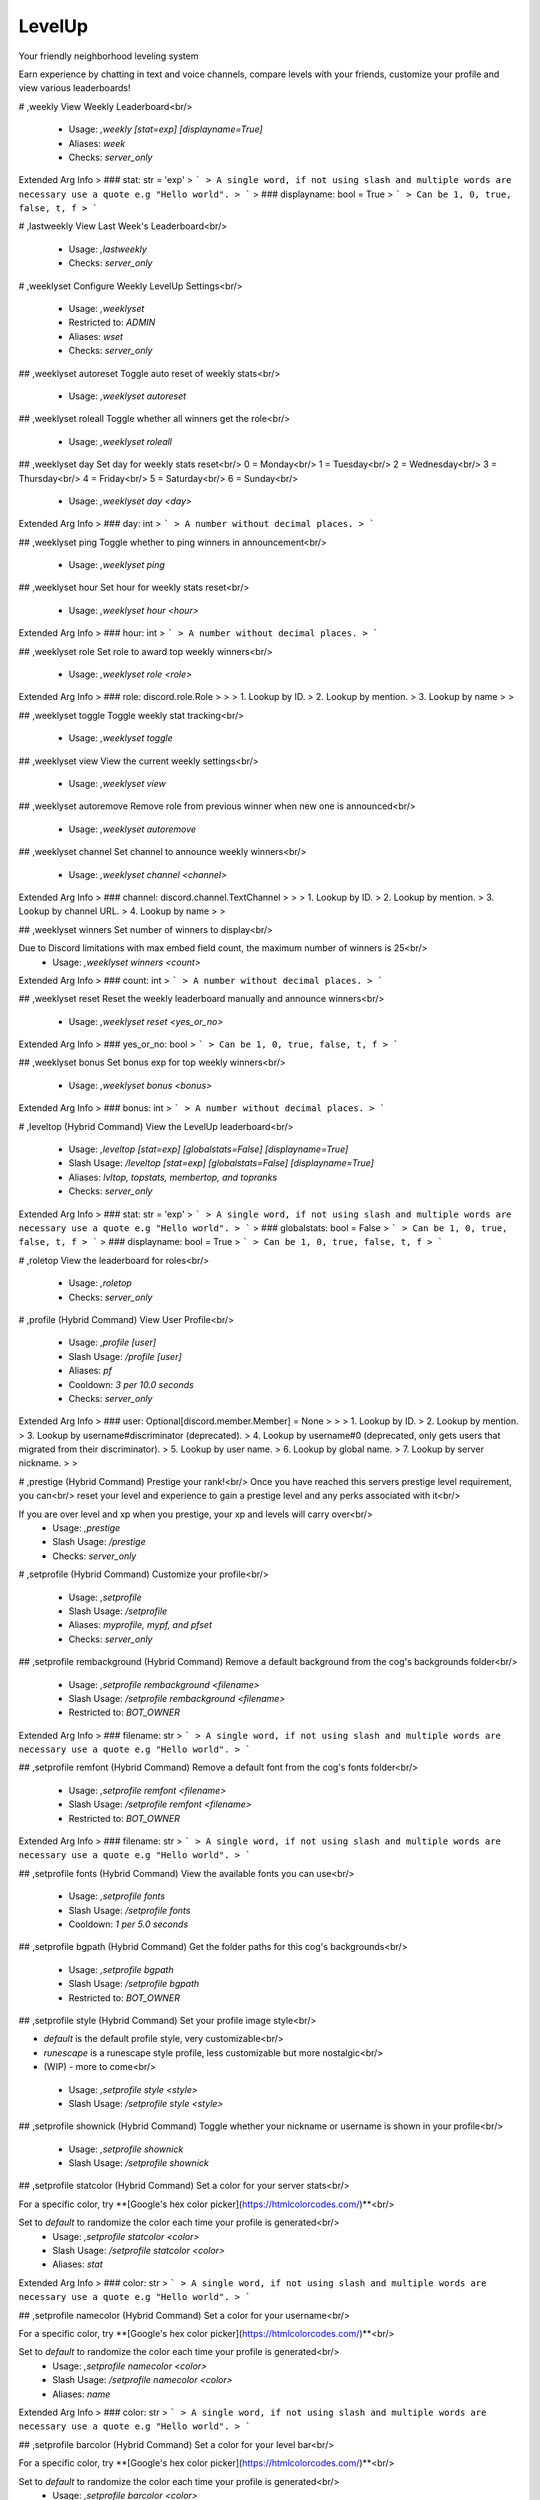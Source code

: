 LevelUp
=======

Your friendly neighborhood leveling system

Earn experience by chatting in text and voice channels, compare levels with your friends, customize your profile and view various leaderboards!

# ,weekly
View Weekly Leaderboard<br/>
 - Usage: `,weekly [stat=exp] [displayname=True]`
 - Aliases: `week`
 - Checks: `server_only`
Extended Arg Info
> ### stat: str = 'exp'
> ```
> A single word, if not using slash and multiple words are necessary use a quote e.g "Hello world".
> ```
> ### displayname: bool = True
> ```
> Can be 1, 0, true, false, t, f
> ```


# ,lastweekly
View Last Week's Leaderboard<br/>
 - Usage: `,lastweekly`
 - Checks: `server_only`


# ,weeklyset
Configure Weekly LevelUp Settings<br/>
 - Usage: `,weeklyset`
 - Restricted to: `ADMIN`
 - Aliases: `wset`
 - Checks: `server_only`


## ,weeklyset autoreset
Toggle auto reset of weekly stats<br/>
 - Usage: `,weeklyset autoreset`


## ,weeklyset roleall
Toggle whether all winners get the role<br/>
 - Usage: `,weeklyset roleall`


## ,weeklyset day
Set day for weekly stats reset<br/>
0 = Monday<br/>
1 = Tuesday<br/>
2 = Wednesday<br/>
3 = Thursday<br/>
4 = Friday<br/>
5 = Saturday<br/>
6 = Sunday<br/>
 - Usage: `,weeklyset day <day>`
Extended Arg Info
> ### day: int
> ```
> A number without decimal places.
> ```


## ,weeklyset ping
Toggle whether to ping winners in announcement<br/>
 - Usage: `,weeklyset ping`


## ,weeklyset hour
Set hour for weekly stats reset<br/>
 - Usage: `,weeklyset hour <hour>`
Extended Arg Info
> ### hour: int
> ```
> A number without decimal places.
> ```


## ,weeklyset role
Set role to award top weekly winners<br/>
 - Usage: `,weeklyset role <role>`
Extended Arg Info
> ### role: discord.role.Role
> 
> 
>     1. Lookup by ID.
>     2. Lookup by mention.
>     3. Lookup by name
> 
>     


## ,weeklyset toggle
Toggle weekly stat tracking<br/>
 - Usage: `,weeklyset toggle`


## ,weeklyset view
View the current weekly settings<br/>
 - Usage: `,weeklyset view`


## ,weeklyset autoremove
Remove role from previous winner when new one is announced<br/>
 - Usage: `,weeklyset autoremove`


## ,weeklyset channel
Set channel to announce weekly winners<br/>
 - Usage: `,weeklyset channel <channel>`
Extended Arg Info
> ### channel: discord.channel.TextChannel
> 
> 
>     1. Lookup by ID.
>     2. Lookup by mention.
>     3. Lookup by channel URL.
>     4. Lookup by name
> 
>     


## ,weeklyset winners
Set number of winners to display<br/>

Due to Discord limitations with max embed field count, the maximum number of winners is 25<br/>
 - Usage: `,weeklyset winners <count>`
Extended Arg Info
> ### count: int
> ```
> A number without decimal places.
> ```


## ,weeklyset reset
Reset the weekly leaderboard manually and announce winners<br/>
 - Usage: `,weeklyset reset <yes_or_no>`
Extended Arg Info
> ### yes_or_no: bool
> ```
> Can be 1, 0, true, false, t, f
> ```


## ,weeklyset bonus
Set bonus exp for top weekly winners<br/>
 - Usage: `,weeklyset bonus <bonus>`
Extended Arg Info
> ### bonus: int
> ```
> A number without decimal places.
> ```


# ,leveltop (Hybrid Command)
View the LevelUp leaderboard<br/>
 - Usage: `,leveltop [stat=exp] [globalstats=False] [displayname=True]`
 - Slash Usage: `/leveltop [stat=exp] [globalstats=False] [displayname=True]`
 - Aliases: `lvltop, topstats, membertop, and topranks`
 - Checks: `server_only`
Extended Arg Info
> ### stat: str = 'exp'
> ```
> A single word, if not using slash and multiple words are necessary use a quote e.g "Hello world".
> ```
> ### globalstats: bool = False
> ```
> Can be 1, 0, true, false, t, f
> ```
> ### displayname: bool = True
> ```
> Can be 1, 0, true, false, t, f
> ```


# ,roletop
View the leaderboard for roles<br/>
 - Usage: `,roletop`
 - Checks: `server_only`


# ,profile (Hybrid Command)
View User Profile<br/>
 - Usage: `,profile [user]`
 - Slash Usage: `/profile [user]`
 - Aliases: `pf`
 - Cooldown: `3 per 10.0 seconds`
 - Checks: `server_only`
Extended Arg Info
> ### user: Optional[discord.member.Member] = None
> 
> 
>     1. Lookup by ID.
>     2. Lookup by mention.
>     3. Lookup by username#discriminator (deprecated).
>     4. Lookup by username#0 (deprecated, only gets users that migrated from their discriminator).
>     5. Lookup by user name.
>     6. Lookup by global name.
>     7. Lookup by server nickname.
> 
>     


# ,prestige (Hybrid Command)
Prestige your rank!<br/>
Once you have reached this servers prestige level requirement, you can<br/>
reset your level and experience to gain a prestige level and any perks associated with it<br/>

If you are over level and xp when you prestige, your xp and levels will carry over<br/>
 - Usage: `,prestige`
 - Slash Usage: `/prestige`
 - Checks: `server_only`


# ,setprofile (Hybrid Command)
Customize your profile<br/>
 - Usage: `,setprofile`
 - Slash Usage: `/setprofile`
 - Aliases: `myprofile, mypf, and pfset`
 - Checks: `server_only`


## ,setprofile rembackground (Hybrid Command)
Remove a default background from the cog's backgrounds folder<br/>
 - Usage: `,setprofile rembackground <filename>`
 - Slash Usage: `/setprofile rembackground <filename>`
 - Restricted to: `BOT_OWNER`
Extended Arg Info
> ### filename: str
> ```
> A single word, if not using slash and multiple words are necessary use a quote e.g "Hello world".
> ```


## ,setprofile remfont (Hybrid Command)
Remove a default font from the cog's fonts folder<br/>
 - Usage: `,setprofile remfont <filename>`
 - Slash Usage: `/setprofile remfont <filename>`
 - Restricted to: `BOT_OWNER`
Extended Arg Info
> ### filename: str
> ```
> A single word, if not using slash and multiple words are necessary use a quote e.g "Hello world".
> ```


## ,setprofile fonts (Hybrid Command)
View the available fonts you can use<br/>
 - Usage: `,setprofile fonts`
 - Slash Usage: `/setprofile fonts`
 - Cooldown: `1 per 5.0 seconds`


## ,setprofile bgpath (Hybrid Command)
Get the folder paths for this cog's backgrounds<br/>
 - Usage: `,setprofile bgpath`
 - Slash Usage: `/setprofile bgpath`
 - Restricted to: `BOT_OWNER`


## ,setprofile style (Hybrid Command)
Set your profile image style<br/>

- `default` is the default profile style, very customizable<br/>
- `runescape` is a runescape style profile, less customizable but more nostalgic<br/>
- (WIP) - more to come<br/>
 - Usage: `,setprofile style <style>`
 - Slash Usage: `/setprofile style <style>`


## ,setprofile shownick (Hybrid Command)
Toggle whether your nickname or username is shown in your profile<br/>
 - Usage: `,setprofile shownick`
 - Slash Usage: `/setprofile shownick`


## ,setprofile statcolor (Hybrid Command)
Set a color for your server stats<br/>

For a specific color, try **[Google's hex color picker](https://htmlcolorcodes.com/)**<br/>

Set to `default` to randomize the color each time your profile is generated<br/>
 - Usage: `,setprofile statcolor <color>`
 - Slash Usage: `/setprofile statcolor <color>`
 - Aliases: `stat`
Extended Arg Info
> ### color: str
> ```
> A single word, if not using slash and multiple words are necessary use a quote e.g "Hello world".
> ```


## ,setprofile namecolor (Hybrid Command)
Set a color for your username<br/>

For a specific color, try **[Google's hex color picker](https://htmlcolorcodes.com/)**<br/>

Set to `default` to randomize the color each time your profile is generated<br/>
 - Usage: `,setprofile namecolor <color>`
 - Slash Usage: `/setprofile namecolor <color>`
 - Aliases: `name`
Extended Arg Info
> ### color: str
> ```
> A single word, if not using slash and multiple words are necessary use a quote e.g "Hello world".
> ```


## ,setprofile barcolor (Hybrid Command)
Set a color for your level bar<br/>

For a specific color, try **[Google's hex color picker](https://htmlcolorcodes.com/)**<br/>

Set to `default` to randomize the color each time your profile is generated<br/>
 - Usage: `,setprofile barcolor <color>`
 - Slash Usage: `/setprofile barcolor <color>`
 - Aliases: `levelbar, lvlbar, and bar`
Extended Arg Info
> ### color: str
> ```
> A single word, if not using slash and multiple words are necessary use a quote e.g "Hello world".
> ```


## ,setprofile blur (Hybrid Command)
Toggle a slight blur effect on the background image where the text is displayed.<br/>
 - Usage: `,setprofile blur`
 - Slash Usage: `/setprofile blur`


## ,setprofile fontpath (Hybrid Command)
Get folder paths for this cog's fonts<br/>
 - Usage: `,setprofile fontpath`
 - Slash Usage: `/setprofile fontpath`
 - Restricted to: `BOT_OWNER`


## ,setprofile background (Hybrid Command)
Set a background for your profile<br/>

This will override your profile banner as the background<br/>

**WARNING**<br/>
The default profile style is wide (1050 by 450 pixels) with an aspect ratio of 21:9.<br/>
Portrait images will be cropped.<br/>

Tip: Googling "dual monitor backgrounds" gives good results for the right images<br/>

Here are some good places to look.<br/>
[dualmonitorbackgrounds](https://www.dualmonitorbackgrounds.com/)<br/>
[setaswall](https://www.setaswall.com/dual-monitor-wallpapers/)<br/>
[pexels](https://www.pexels.com/photo/panoramic-photography-of-trees-and-lake-358482/)<br/>
[teahub](https://www.teahub.io/searchw/dual-monitor/)<br/>

**Additional Options**<br/>
 - Leave `url` blank or specify `default` to reset back to using your profile banner (or random if you don't have one)<br/>
 - `random` will randomly select from a pool of default backgrounds each time<br/>
 - `filename` run `,mypf backgrounds` to view default options you can use by including their filename<br/>
 - Usage: `,setprofile background [url=None]`
 - Slash Usage: `/setprofile background [url=None]`
 - Aliases: `bg`
Extended Arg Info
> ### url: Optional[str] = None
> ```
> A single word, if not using slash and multiple words are necessary use a quote e.g "Hello world".
> ```


## ,setprofile backgrounds (Hybrid Command)
View the all available backgrounds<br/>
 - Usage: `,setprofile backgrounds`
 - Slash Usage: `/setprofile backgrounds`
 - Cooldown: `1 per 5.0 seconds`


## ,setprofile font (Hybrid Command)
Set a font for your profile<br/>

To view available fonts, type `,myprofile fonts`<br/>
To revert to the default font, use `default` for the `font_name` argument<br/>
 - Usage: `,setprofile font <font_name>`
 - Slash Usage: `/setprofile font <font_name>`
Extended Arg Info
> ### font_name: str
> ```
> A single word, if not using slash and multiple words are necessary use a quote e.g "Hello world".
> ```


## ,setprofile view (Hybrid Command)
View your profile settings<br/>
 - Usage: `,setprofile view`
 - Slash Usage: `/setprofile view`


## ,setprofile addbackground (Hybrid Command)
Add a custom background to the cog from discord<br/>

**Arguments**<br/>
`preferred_filename` - If a name is given, it will be saved as this name instead of the filename<br/>

**DISCLAIMER**<br/>
- Do not replace any existing file names with custom images<br/>
- If you add broken or corrupt images it can break the cog<br/>
- Do not include the file extension in the preferred name, it will be added automatically<br/>
 - Usage: `,setprofile addbackground [preferred_filename=None]`
 - Slash Usage: `/setprofile addbackground [preferred_filename=None]`
 - Restricted to: `BOT_OWNER`
Extended Arg Info
> ### preferred_filename: str = None
> ```
> A single word, if not using slash and multiple words are necessary use a quote e.g "Hello world".
> ```


## ,setprofile addfont (Hybrid Command)
Add a custom font to the cog from discord<br/>

**Arguments**<br/>
`preferred_filename` - If a name is given, it will be saved as this name instead of the filename<br/>
**Note:** do not include the file extension in the preferred name, it will be added automatically<br/>
 - Usage: `,setprofile addfont [preferred_filename=None]`
 - Slash Usage: `/setprofile addfont [preferred_filename=None]`
 - Restricted to: `BOT_OWNER`
Extended Arg Info
> ### preferred_filename: str = None
> ```
> A single word, if not using slash and multiple words are necessary use a quote e.g "Hello world".
> ```


# ,stars (Hybrid Command)
Reward a good noodle<br/>
 - Usage: `,stars [user]`
 - Slash Usage: `/stars [user]`
 - Aliases: `givestar, addstar, and thanks`
 - Checks: `server_only`
Extended Arg Info
> ### user: Optional[discord.member.Member] = None
> 
> 
>     1. Lookup by ID.
>     2. Lookup by mention.
>     3. Lookup by username#discriminator (deprecated).
>     4. Lookup by username#0 (deprecated, only gets users that migrated from their discriminator).
>     5. Lookup by user name.
>     6. Lookup by global name.
>     7. Lookup by server nickname.
> 
>     


# ,startop
View the Star Leaderboard<br/>
 - Usage: `,startop [globalstats=False] [displayname=True]`
 - Aliases: `topstars, starleaderboard, and starlb`
 - Checks: `server_only`
Extended Arg Info
> ### globalstats: bool = False
> ```
> Can be 1, 0, true, false, t, f
> ```
> ### displayname: bool = True
> ```
> Can be 1, 0, true, false, t, f
> ```


# ,starset
Configure LevelUp Star Settings<br/>
 - Usage: `,starset`
 - Restricted to: `ADMIN`
 - Checks: `server_only`


## ,starset mentiondelete
Toggle whether the bot auto-deletes the star mentions<br/>

Set to 0 to disable auto-delete<br/>
 - Usage: `,starset mentiondelete <delete_after>`
Extended Arg Info
> ### delete_after: int
> ```
> A number without decimal places.
> ```


## ,starset cooldown
Set the star cooldown<br/>
 - Usage: `,starset cooldown <cooldown>`
Extended Arg Info
> ### cooldown: int
> ```
> A number without decimal places.
> ```


## ,starset view
View Star Settings<br/>
 - Usage: `,starset view`


## ,starset mention
Toggle star reaction mentions<br/>
 - Usage: `,starset mention`


# ,levelowner
Owner Only LevelUp Settings<br/>
 - Usage: `,levelowner`
 - Restricted to: `BOT_OWNER`
 - Aliases: `lvlowner`
 - Checks: `server_only`


## ,levelowner view
View Global LevelUp Settings<br/>
 - Usage: `,levelowner view`


## ,levelowner maxbackups
Set the maximum number of backups to keep<br/>
 - Usage: `,levelowner maxbackups <backups>`
Extended Arg Info
> ### backups: int
> ```
> A number without decimal places.
> ```


## ,levelowner rendergifs
Toggle rendering of GIFs for animated profiles<br/>
 - Usage: `,levelowner rendergifs`
 - Aliases: `rendergif and gif`


## ,levelowner ignore
Add/Remove a server from the ignore list<br/>
 - Usage: `,levelowner ignore <server_id>`
Extended Arg Info
> ### server_id: int
> ```
> A number without decimal places.
> ```


## ,levelowner ignorebots
Toggle ignoring bots for XP and profiles<br/>

**USE AT YOUR OWN RISK**<br/>
Allowing your bot to listen to other bots is a BAD IDEA and should NEVER be enabled on public bots.<br/>
 - Usage: `,levelowner ignorebots`


## ,levelowner externalapi
Set the external API URL for image generation<br/>

Set to an `none` to disable the external API<br/>

**Notes**<br/>
- If the API fails, the cog will fall back to the default image generation method.<br/>
 - Usage: `,levelowner externalapi <url>`
Extended Arg Info
> ### url: str
> ```
> A single word, if not using slash and multiple words are necessary use a quote e.g "Hello world".
> ```


## ,levelowner cache
Set the cache time for user profiles<br/>
 - Usage: `,levelowner cache <seconds>`
Extended Arg Info
> ### seconds: int
> ```
> A number without decimal places.
> ```


## ,levelowner internalapi
Enable internal API for parallel image generation<br/>

Setting a port will spin up a detatched but cog-managed FastAPI server to handle image generation.<br/>
The process ID will be attached to the bot object and persist through reloads.<br/>

**USE AT YOUR OWN RISK!!!**<br/>
Using the internal API will spin up multiple subprocesses to handle bulk image generation.<br/>
If your bot crashes, the API subprocess will not be killed and will need to be manually terminated!<br/>
It is HIGHLY reccommended to host the api separately!<br/>

Set to 0 to disable the internal API<br/>

**Notes**<br/>
- This will spin up a 1 worker per core on the bot's cpu.<br/>
- If the API fails, the cog will fall back to the default image generation method.<br/>
 - Usage: `,levelowner internalapi <port>`
Extended Arg Info
> ### port: int
> ```
> A number without decimal places.
> ```


## ,levelowner forceembeds
Toggle enforcing profile embeds<br/>

If enabled, profiles will only use embeds on all servers.<br/>
This disables image generation globally.<br/>
 - Usage: `,levelowner forceembeds`
 - Aliases: `forceembed`


## ,levelowner autoclean
Toggle purging of config data for servers the bot is no longer in<br/>
 - Usage: `,levelowner autoclean`


## ,levelowner backupinterval
Set the interval for backups<br/>
 - Usage: `,levelowner backupinterval <interval>`
Extended Arg Info
> ### interval: int
> ```
> A number without decimal places.
> ```


# ,mocklvl
Test LevelUp Image Generation<br/>
 - Usage: `,mocklvl`
 - Restricted to: `BOT_OWNER`


# ,leveldata
Admin Only Data Commands<br/>
 - Usage: `,leveldata`
 - Restricted to: `ADMIN`
 - Aliases: `lvldata and ldata`
 - Checks: `server_only`


## ,leveldata restore
Restore this server's data<br/>
 - Usage: `,leveldata restore`


## ,leveldata importpolaris
Import levels and exp from Polaris<br/>

**Make sure your server's leaderboard is public!**<br/>

**Arguments**<br/>
➣ `replace` - Replace existing data (True/False)<br/>
➣ `include_settings` - Include Polaris settings (True/False)<br/>
➣ `all_users` - Import all users regardless of if they're in the server (True/False)<br/>

[Polaris](https://gdcolon.com/polaris/)<br/>
 - Usage: `,leveldata importpolaris <replace> <include_settings> <all_users>`
 - Restricted to: `GUILD_OWNER`
Extended Arg Info
> ### replace: bool
> ```
> Can be 1, 0, true, false, t, f
> ```
> ### include_settings: bool
> ```
> Can be 1, 0, true, false, t, f
> ```
> ### all_users: bool
> ```
> Can be 1, 0, true, false, t, f
> ```


## ,leveldata reset
Reset all user data in this server<br/>
 - Usage: `,leveldata reset`


## ,leveldata importfixator
Import data from Fixator's Leveler cog<br/>

This will overwrite existing LevelUp level data and stars<br/>
It will also import XP range level roles, and ignored channels<br/>

*Obviously you will need MongoDB running while you run this command*<br/>
 - Usage: `,leveldata importfixator`
 - Restricted to: `BOT_OWNER`


## ,leveldata importmee6
Import levels and exp from MEE6<br/>

**Arguments**<br/>
➣ `import_by` - Import by level or exp<br/>
• If `level`, it will import their level and calculate exp from that.<br/>
• If `exp`, it will import their exp directly and calculate level from that.<br/>
➣ `replace` - Replace existing data (True/False)<br/>
➣ `include_settings` - Include MEE6 settings (True/False)<br/>
➣ `all_users` - Import all users regardless of if they're in the server (True/False)<br/>
 - Usage: `,leveldata importmee6 <import_by> <replace> <include_settings> <all_users>`
 - Restricted to: `GUILD_OWNER`
Extended Arg Info
> ### replace: bool
> ```
> Can be 1, 0, true, false, t, f
> ```
> ### include_settings: bool
> ```
> Can be 1, 0, true, false, t, f
> ```
> ### all_users: bool
> ```
> Can be 1, 0, true, false, t, f
> ```


## ,leveldata cleanup
Cleanup the database<br/>

Performs the following actions:<br/>
- Delete data for users no longer in the server<br/>
- Removes channels and roles that no longer exist<br/>
 - Usage: `,leveldata cleanup`


## ,leveldata importamari
Import levels and exp from AmariBot<br/>
**Arguments**<br/>
➣ `import_by` - Import by level or exp<br/>
• If `level`, it will import their level and calculate exp from that.<br/>
• If `exp`, it will import their exp directly and calculate level from that.<br/>
➣ `replace` - Replace existing data (True/False)<br/>
• If True, it will replace existing data.<br/>
➣ `api_key` - Your [AmariBot API key](https://docs.google.com/forms/d/e/1FAIpQLScQDCsIqaTb1QR9BfzbeohlUJYA3Etwr-iSb0CRKbgjA-fq7Q/viewform?usp=send_form)<br/>
➣ `all_users` - Import all users regardless of if they're in the server (True/False)<br/>
 - Usage: `,leveldata importamari <import_by> <replace> <api_key> <all_users>`
 - Restricted to: `GUILD_OWNER`
Extended Arg Info
> ### replace: bool
> ```
> Can be 1, 0, true, false, t, f
> ```
> ### api_key: str
> ```
> A single word, if not using slash and multiple words are necessary use a quote e.g "Hello world".
> ```
> ### all_users: bool
> ```
> Can be 1, 0, true, false, t, f
> ```


## ,leveldata resetcog
Reset the ENTIRE cog's data<br/>
 - Usage: `,leveldata resetcog`
 - Restricted to: `BOT_OWNER`


## ,leveldata importmalarne
Import levels and exp from Malarne's Leveler cog<br/>

**Arguments**<br/>
➣ `import_by` - Import by level or exp<br/>
• If `level`, it will import their level and calculate exp from that.<br/>
• If `exp`, it will import their exp directly and calculate level from that.<br/>
➣ `replace` - Replace existing data (True/False)<br/>
• If True, it will replace existing data.<br/>
➣ `all_users` - Import all users regardless of if they're in the server (True/False)<br/>
 - Usage: `,leveldata importmalarne <import_by> <replace> <all_users>`
 - Restricted to: `BOT_OWNER`
Extended Arg Info
> ### replace: bool
> ```
> Can be 1, 0, true, false, t, f
> ```
> ### all_users: bool
> ```
> Can be 1, 0, true, false, t, f
> ```


## ,leveldata backupcog
Backup the cog's data<br/>
 - Usage: `,leveldata backupcog`
 - Restricted to: `BOT_OWNER`


## ,leveldata resetglobal
Reset user data for all servers<br/>
 - Usage: `,leveldata resetglobal`
 - Restricted to: `BOT_OWNER`


## ,leveldata backup
Backup this server's data<br/>
 - Usage: `,leveldata backup`


## ,leveldata restorecog
Restore the cog's data<br/>
 - Usage: `,leveldata restorecog`
 - Restricted to: `BOT_OWNER`


# ,levelset
Configure LevelUp Settings<br/>
 - Usage: `,levelset`
 - Restricted to: `ADMIN`
 - Aliases: `lvlset and lset`
 - Checks: `server_only`


## ,levelset starmentiondelete
Toggle whether the bot auto-deletes the star mentions<br/>
Set to 0 to disable auto-delete<br/>
 - Usage: `,levelset starmentiondelete <deleted_after>`
Extended Arg Info
> ### deleted_after: int
> ```
> A number without decimal places.
> ```


## ,levelset levelupmessages
Level up alert messages<br/>

**Arguments**<br/>
The following placeholders can be used:<br/>
• `{username}`: The user's name<br/>
• `{mention}`: Mentions the user<br/>
• `{displayname}`: The user's display name<br/>
• `{level}`: The level the user just reached<br/>
• `{server}`: The server the user is in<br/>

**If using dmrole or msgrole**<br/>
• `{role}`: The role the user just recieved<br/>
 - Usage: `,levelset levelupmessages`
 - Aliases: `lvlalerts, levelalerts, lvlmessages, and lvlmsg`


### ,levelset levelupmessages msg
Set the message sent when a user levels up.<br/>

**Arguments**<br/>
The following placeholders can be used:<br/>
• `{username}`: The user's name<br/>
• `{mention}`: Mentions the user<br/>
• `{displayname}`: The user's display name<br/>
• `{level}`: The level the user just reached<br/>
• `{server}`: The server the user is in<br/>
 - Usage: `,levelset levelupmessages msg [message]`
Extended Arg Info
> ### message: str = None
> ```
> A single word, if not using slash and multiple words are necessary use a quote e.g "Hello world".
> ```


### ,levelset levelupmessages dmrole
Set the DM a user gets when they level up and recieve a role.<br/>

**Arguments**<br/>
The following placeholders can be used:<br/>
• `{username}`: The user's name<br/>
• `{mention}`: Mentions the user<br/>
• `{displayname}`: The user's display name<br/>
• `{level}`: The level the user just reached<br/>
• `{server}`: The server the user is in<br/>
• `{role}`: The role the user just recieved<br/>
 - Usage: `,levelset levelupmessages dmrole [message]`
Extended Arg Info
> ### message: str = None
> ```
> A single word, if not using slash and multiple words are necessary use a quote e.g "Hello world".
> ```


### ,levelset levelupmessages view
View the current level up alert messages<br/>
 - Usage: `,levelset levelupmessages view`


### ,levelset levelupmessages dm
Set the DM a user gets when they level up (Without recieving a role).<br/>

**Arguments**<br/>
The following placeholders can be used:<br/>
• `{username}`: The user's name<br/>
• `{mention}`: Mentions the user<br/>
• `{displayname}`: The user's display name<br/>
• `{level}`: The level the user just reached<br/>
• `{server}`: The server the user is in<br/>
 - Usage: `,levelset levelupmessages dm [message]`
Extended Arg Info
> ### message: str = None
> ```
> A single word, if not using slash and multiple words are necessary use a quote e.g "Hello world".
> ```


### ,levelset levelupmessages msgrole
Set the message sent when a user levels up and recieves a role.<br/>

**Arguments**<br/>
The following placeholders can be used:<br/>
• `{username}`: The user's name<br/>
• `{mention}`: Mentions the user<br/>
• `{displayname}`: The user's display name<br/>
• `{level}`: The level the user just reached<br/>
• `{server}`: The server the user is in<br/>
• `{role}`: The role the user just recieved<br/>
 - Usage: `,levelset levelupmessages msgrole [message]`
Extended Arg Info
> ### message: str = None
> ```
> A single word, if not using slash and multiple words are necessary use a quote e.g "Hello world".
> ```


## ,levelset dm
Toggle DM notifications<br/>

Determines whether LevelUp messages are DM'd to the user<br/>
 - Usage: `,levelset dm`


## ,levelset mention
Toggle whether to mention the user in the level up message<br/>

If level notify is on AND a log channel is set, the user will only be mentioned in the channel they are in.<br/>
 - Usage: `,levelset mention`


## ,levelset forcestyle
Force a profile style for all users<br/>

Specify `none` to disable the forced style<br/>
 - Usage: `,levelset forcestyle <style>`


## ,levelset setprestige
Set a user to a specific prestige level<br/>

Prestige roles will need to be manually added/removed when using this command<br/>
 - Usage: `,levelset setprestige <user> <prestige>`
Extended Arg Info
> ### user: discord.member.Member
> 
> 
>     1. Lookup by ID.
>     2. Lookup by mention.
>     3. Lookup by username#discriminator (deprecated).
>     4. Lookup by username#0 (deprecated, only gets users that migrated from their discriminator).
>     5. Lookup by user name.
>     6. Lookup by global name.
>     7. Lookup by server nickname.
> 
>     
> ### prestige: int
> ```
> A number without decimal places.
> ```


## ,levelset levelnotify
Send levelup message in the channel the user is typing in<br/>

Send a message in the channel a user is typing in when they level up<br/>
 - Usage: `,levelset levelnotify`


## ,levelset removexp
Remove XP from a user or role<br/>
 - Usage: `,levelset removexp <user_or_role> <xp>`
Extended Arg Info
> ### user_or_role: Union[discord.member.Member, discord.role.Role]
> 
> 
>     1. Lookup by ID.
>     2. Lookup by mention.
>     3. Lookup by username#discriminator (deprecated).
>     4. Lookup by username#0 (deprecated, only gets users that migrated from their discriminator).
>     5. Lookup by user name.
>     6. Lookup by global name.
>     7. Lookup by server nickname.
> 
>     
> ### xp: int
> ```
> A number without decimal places.
> ```


## ,levelset resetemojis
Reset the emojis to default<br/>
 - Usage: `,levelset resetemojis`


## ,levelset toggle
Toggle the LevelUp system<br/>
 - Usage: `,levelset toggle`


## ,levelset starmention
Toggle star reaction mentions<br/>
Toggle whether the bot mentions that a user reacted to a message with a star<br/>
 - Usage: `,levelset starmention`


## ,levelset allowed
Base command for all allowed lists<br/>
 - Usage: `,levelset allowed`


### ,levelset allowed role
Add/Remove a role in the allowed list<br/>
If the allow list is not empty, only roles in the list will gain XP<br/>

Use the command with a role already in the allowed list to remove it<br/>
 - Usage: `,levelset allowed role <role>`
Extended Arg Info
> ### role: discord.role.Role
> 
> 
>     1. Lookup by ID.
>     2. Lookup by mention.
>     3. Lookup by name
> 
>     


### ,levelset allowed channel
Add/Remove a channel in the allowed list<br/>
If the allow list is not empty, only channels in the list will gain XP<br/>

Use the command with a channel already in the allowed list to remove it<br/>
 - Usage: `,levelset allowed channel <channel>`
Extended Arg Info
> ### channel: Union[discord.channel.TextChannel, discord.channel.VoiceChannel, discord.channel.CategoryChannel, discord.channel.ForumChannel]
> 
> 
>     1. Lookup by ID.
>     2. Lookup by mention.
>     3. Lookup by channel URL.
>     4. Lookup by name
> 
>     


## ,levelset emojis
Set the emojis used to represent each stat type<br/>
 - Usage: `,levelset emojis <level> <prestige> <star> <chat> <voicetime> <experience> <balance>`
Extended Arg Info
> ### level: Union[discord.emoji.Emoji, discord.partial_emoji.PartialEmoji, str]
> 
> 
>     1. Lookup by ID.
>     2. Lookup by extracting ID from the emoji.
>     3. Lookup by name
> 
>     
> ### prestige: Union[discord.emoji.Emoji, discord.partial_emoji.PartialEmoji, str]
> 
> 
>     1. Lookup by ID.
>     2. Lookup by extracting ID from the emoji.
>     3. Lookup by name
> 
>     
> ### star: Union[discord.emoji.Emoji, discord.partial_emoji.PartialEmoji, str]
> 
> 
>     1. Lookup by ID.
>     2. Lookup by extracting ID from the emoji.
>     3. Lookup by name
> 
>     
> ### chat: Union[discord.emoji.Emoji, discord.partial_emoji.PartialEmoji, str]
> 
> 
>     1. Lookup by ID.
>     2. Lookup by extracting ID from the emoji.
>     3. Lookup by name
> 
>     
> ### voicetime: Union[discord.emoji.Emoji, discord.partial_emoji.PartialEmoji, str]
> 
> 
>     1. Lookup by ID.
>     2. Lookup by extracting ID from the emoji.
>     3. Lookup by name
> 
>     
> ### experience: Union[discord.emoji.Emoji, discord.partial_emoji.PartialEmoji, str]
> 
> 
>     1. Lookup by ID.
>     2. Lookup by extracting ID from the emoji.
>     3. Lookup by name
> 
>     
> ### balance: Union[discord.emoji.Emoji, discord.partial_emoji.PartialEmoji, str]
> 
> 
>     1. Lookup by ID.
>     2. Lookup by extracting ID from the emoji.
>     3. Lookup by name
> 
>     


## ,levelset ignore
Base command for all ignore lists<br/>
 - Usage: `,levelset ignore`


### ,levelset ignore role
Add/Remove a role in the ignore list<br/>
Members with roles in the ignore list don't gain XP<br/>

Use the command with a role already in the ignore list to remove it<br/>
 - Usage: `,levelset ignore role <role>`
Extended Arg Info
> ### role: discord.role.Role
> 
> 
>     1. Lookup by ID.
>     2. Lookup by mention.
>     3. Lookup by name
> 
>     


### ,levelset ignore channel
Add/Remove a channel in the ignore list<br/>
Channels in the ignore list don't gain XP<br/>

Use the command with a channel already in the ignore list to remove it<br/>
 - Usage: `,levelset ignore channel <channel>`
Extended Arg Info
> ### channel: Union[discord.channel.TextChannel, discord.channel.VoiceChannel, discord.channel.CategoryChannel, discord.channel.ForumChannel]
> 
> 
>     1. Lookup by ID.
>     2. Lookup by mention.
>     3. Lookup by channel URL.
>     4. Lookup by name
> 
>     


### ,levelset ignore user
Add/Remove a user in the ignore list<br/>
Members in the ignore list don't gain XP<br/>

Use the command with a user already in the ignore list to remove them<br/>
 - Usage: `,levelset ignore user <user>`
Extended Arg Info
> ### user: discord.member.Member
> 
> 
>     1. Lookup by ID.
>     2. Lookup by mention.
>     3. Lookup by username#discriminator (deprecated).
>     4. Lookup by username#0 (deprecated, only gets users that migrated from their discriminator).
>     5. Lookup by user name.
>     6. Lookup by global name.
>     7. Lookup by server nickname.
> 
>     


## ,levelset showbalance
Toggle whether to show user's economy credit balance in their profile<br/>
 - Usage: `,levelset showbalance`
 - Aliases: `showbal`


## ,levelset algorithm
Customize the leveling algorithm for your server<br/>
• Default base is 100<br/>
• Default exp is 2<br/>

**Equation**<br/>
➣ Getting required XP for a level<br/>
• `base * (level ^ exp) = XP`<br/>
➣ Getting required level for an XP value<br/>
• `level = (XP / base) ^ (1 / exp)`<br/>

**Arguments**<br/>
➣ `part` - The part of the algorithm to change<br/>
➣ `value` - The value to set it to<br/>
 - Usage: `,levelset algorithm <part> <value>`
 - Aliases: `algo`
Extended Arg Info
> ### value: Union[float, int]
> ```
> A number with or without decimal places.
> ```


## ,levelset messages
Message settings<br/>
 - Usage: `,levelset messages`
 - Aliases: `message and msg`


### ,levelset messages rolebonus
Add a range of bonus XP to apply to certain roles<br/>

This bonus applies to message xp<br/>

Set both min and max to 0 to remove the role bonus<br/>
 - Usage: `,levelset messages rolebonus <role> <min_xp> <max_xp>`
Extended Arg Info
> ### role: discord.role.Role
> 
> 
>     1. Lookup by ID.
>     2. Lookup by mention.
>     3. Lookup by name
> 
>     
> ### min_xp: int
> ```
> A number without decimal places.
> ```
> ### max_xp: int
> ```
> A number without decimal places.
> ```


### ,levelset messages length
Set minimum message length for XP<br/>
Minimum length a message must be to count towards XP gained<br/>

Set to 0 to disable<br/>
 - Usage: `,levelset messages length <length>`
Extended Arg Info
> ### length: int
> ```
> A number without decimal places.
> ```


### ,levelset messages channelbonus
Add a range of bonus XP to apply to certain channels<br/>

This bonus applies to message xp<br/>

Set both min and max to 0 to remove the role bonus<br/>
 - Usage: `,levelset messages channelbonus <channel> <min_xp> <max_xp>`
Extended Arg Info
> ### channel: Union[discord.channel.TextChannel, discord.channel.CategoryChannel]
> 
> 
>     1. Lookup by ID.
>     2. Lookup by mention.
>     3. Lookup by channel URL.
>     4. Lookup by name
> 
>     
> ### min_xp: int
> ```
> A number without decimal places.
> ```
> ### max_xp: int
> ```
> A number without decimal places.
> ```


### ,levelset messages cooldown
Cooldown threshold for message XP<br/>

When a user sends a message they will have to wait X seconds before their message<br/>
counts as XP gained<br/>
 - Usage: `,levelset messages cooldown <cooldown>`
Extended Arg Info
> ### cooldown: int
> ```
> A number without decimal places.
> ```


### ,levelset messages xp
Set message XP range<br/>

Set the Min and Max amount of XP that a message can gain<br/>
Default is 3 min and 6 max<br/>
 - Usage: `,levelset messages xp <min_xp> <max_xp>`
Extended Arg Info
> ### min_xp: int
> ```
> A number without decimal places.
> ```
> ### max_xp: int
> ```
> A number without decimal places.
> ```


## ,levelset embeds
Toggle using embeds or generated pics<br/>
 - Usage: `,levelset embeds`


## ,levelset prestige
Prestige settings<br/>
 - Usage: `,levelset prestige`


### ,levelset prestige stack
Toggle stacking roles on prestige<br/>

For example each time you prestige, you keep the previous prestige roles<br/>
 - Usage: `,levelset prestige stack`


### ,levelset prestige keeproles
Keep level roles after prestiging<br/>
 - Usage: `,levelset prestige keeproles`


### ,levelset prestige level
Set the level required to prestige<br/>
 - Usage: `,levelset prestige level <level>`
Extended Arg Info
> ### level: int
> ```
> A number without decimal places.
> ```


### ,levelset prestige remove
Remove a prestige level<br/>
 - Usage: `,levelset prestige remove <prestige>`
 - Aliases: `rem and del`
Extended Arg Info
> ### prestige: int
> ```
> A number without decimal places.
> ```


### ,levelset prestige add
Add a role to a prestige level<br/>
 - Usage: `,levelset prestige add <prestige> <role> <emoji>`
 - Checks: `bot_has_server_permissions`
Extended Arg Info
> ### prestige: int
> ```
> A number without decimal places.
> ```
> ### role: discord.role.Role
> 
> 
>     1. Lookup by ID.
>     2. Lookup by mention.
>     3. Lookup by name
> 
>     
> ### emoji: Union[discord.emoji.Emoji, discord.partial_emoji.PartialEmoji, str]
> 
> 
>     1. Lookup by ID.
>     2. Lookup by extracting ID from the emoji.
>     3. Lookup by name
> 
>     


## ,levelset rolegroup
Add or remove a role to the role group<br/>

These roles gain their own experience points as a group<br/>
When a member gains xp while having this role, the xp they earn is also added to the role group<br/>
 - Usage: `,levelset rolegroup <role>`
Extended Arg Info
> ### role: Union[discord.role.Role, int]
> 
> 
>     1. Lookup by ID.
>     2. Lookup by mention.
>     3. Lookup by name
> 
>     


## ,levelset starcooldown
Set the star cooldown<br/>

Users can give another user a star every X seconds<br/>
 - Usage: `,levelset starcooldown <seconds>`
Extended Arg Info
> ### seconds: int
> ```
> A number without decimal places.
> ```


## ,levelset voice
Voice settings<br/>
 - Usage: `,levelset voice`


### ,levelset voice solo
Ignore solo voice users<br/>
Toggle whether solo users in a voice channel can gain voice XP<br/>
 - Usage: `,levelset voice solo`


### ,levelset voice streambonus
Add a range of bonus XP to users who are Discord streaming<br/>

This bonus applies to voice time xp<br/>

Set both min and max to 0 to remove the bonus<br/>
 - Usage: `,levelset voice streambonus <min_xp> <max_xp>`
Extended Arg Info
> ### min_xp: int
> ```
> A number without decimal places.
> ```
> ### max_xp: int
> ```
> A number without decimal places.
> ```


### ,levelset voice xp
Set voice XP gain<br/>
Sets the amount of XP gained per minute in a voice channel (default is 2)<br/>
 - Usage: `,levelset voice xp <voice_xp>`
Extended Arg Info
> ### voice_xp: int
> ```
> A number without decimal places.
> ```


### ,levelset voice muted
Ignore muted voice users<br/>
Toggle whether self-muted users in a voice channel can gain voice XP<br/>
 - Usage: `,levelset voice muted`


### ,levelset voice channelbonus
Add a range of bonus XP to apply to certain channels<br/>

This bonus applies to voice time xp<br/>

Set both min and max to 0 to remove the role bonus<br/>
 - Usage: `,levelset voice channelbonus <channel> <min_xp> <max_xp>`
Extended Arg Info
> ### channel: discord.channel.VoiceChannel
> 
> 
>     1. Lookup by ID.
>     2. Lookup by mention.
>     3. Lookup by channel URL.
>     4. Lookup by name
> 
>     
> ### min_xp: int
> ```
> A number without decimal places.
> ```
> ### max_xp: int
> ```
> A number without decimal places.
> ```


### ,levelset voice invisible
Ignore invisible voice users<br/>
Toggle whether invisible users in a voice channel can gain voice XP<br/>
 - Usage: `,levelset voice invisible`


### ,levelset voice deafened
Ignore deafened voice users<br/>
Toggle whether deafened users in a voice channel can gain voice XP<br/>
 - Usage: `,levelset voice deafened`


### ,levelset voice rolebonus
Add a range of bonus XP to apply to certain roles<br/>

This bonus applies to voice time xp<br/>

Set both min and max to 0 to remove the role bonus<br/>
 - Usage: `,levelset voice rolebonus <role> <min_xp> <max_xp>`
Extended Arg Info
> ### role: discord.role.Role
> 
> 
>     1. Lookup by ID.
>     2. Lookup by mention.
>     3. Lookup by name
> 
>     
> ### min_xp: int
> ```
> A number without decimal places.
> ```
> ### max_xp: int
> ```
> A number without decimal places.
> ```


## ,levelset commandxp
Toggle whether users can gain Exp from running commands<br/>
 - Usage: `,levelset commandxp`


## ,levelset seelevels
Test the level algorithm<br/>
View the first 20 levels using the current algorithm to test experience curve<br/>
 - Usage: `,levelset seelevels`


## ,levelset view
View all LevelUP settings<br/>
 - Usage: `,levelset view`


## ,levelset roles
Level role assignment<br/>
 - Usage: `,levelset roles`


### ,levelset roles remove
Unassign a role from a level<br/>
 - Usage: `,levelset roles remove <level>`
 - Aliases: `rem and del`
Extended Arg Info
> ### level: int
> ```
> A number without decimal places.
> ```


### ,levelset roles add
Assign a role to a level<br/>
 - Usage: `,levelset roles add <level> <role>`
Extended Arg Info
> ### level: int
> ```
> A number without decimal places.
> ```
> ### role: discord.role.Role
> 
> 
>     1. Lookup by ID.
>     2. Lookup by mention.
>     3. Lookup by name
> 
>     


### ,levelset roles initialize
Initialize level roles<br/>

This command is for if you added level roles after users have achieved that level,<br/>
it will apply all necessary roles to a user according to their level and prestige<br/>
 - Usage: `,levelset roles initialize`
 - Aliases: `init`
 - Cooldown: `1 per 240.0 seconds`


### ,levelset roles autoremove
Automatic removal of previous level roles<br/>
 - Usage: `,levelset roles autoremove`


## ,levelset levelchannel
Set LevelUp log channel<br/>

Set a channel for all level up messages to send to.<br/>

If level notify is off and mention is on, the bot will mention the user in the channel<br/>
 - Usage: `,levelset levelchannel [channel=None]`
Extended Arg Info
> ### channel: Optional[discord.channel.TextChannel] = None
> 
> 
>     1. Lookup by ID.
>     2. Lookup by mention.
>     3. Lookup by channel URL.
>     4. Lookup by name
> 
>     


## ,levelset addxp
Add XP to a user or role<br/>
 - Usage: `,levelset addxp <user_or_role> <xp>`
Extended Arg Info
> ### user_or_role: Union[discord.member.Member, discord.role.Role]
> 
> 
>     1. Lookup by ID.
>     2. Lookup by mention.
>     3. Lookup by username#discriminator (deprecated).
>     4. Lookup by username#0 (deprecated, only gets users that migrated from their discriminator).
>     5. Lookup by user name.
>     6. Lookup by global name.
>     7. Lookup by server nickname.
> 
>     
> ### xp: int
> ```
> A number without decimal places.
> ```


## ,levelset setlevel
Set a user's level<br/>

**Arguments**<br/>
• `user` - The user to set the level for<br/>
• `level` - The level to set the user to<br/>
 - Usage: `,levelset setlevel <user> <level>`
Extended Arg Info
> ### user: discord.member.Member
> 
> 
>     1. Lookup by ID.
>     2. Lookup by mention.
>     3. Lookup by username#discriminator (deprecated).
>     4. Lookup by username#0 (deprecated, only gets users that migrated from their discriminator).
>     5. Lookup by user name.
>     6. Lookup by global name.
>     7. Lookup by server nickname.
> 
>     
> ### level: int
> ```
> A number without decimal places.
> ```


